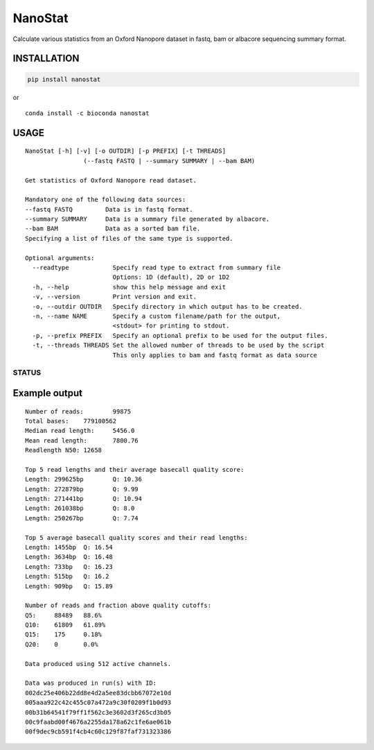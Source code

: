 NanoStat
========

Calculate various statistics from an Oxford Nanopore dataset in fastq,
bam or albacore sequencing summary format.

|Twitter URL| |install with conda| |Build Status| |Code Health|

INSTALLATION
~~~~~~~~~~~~

.. code:: bash

    pip install nanostat

| or
| |install with conda|

::

    conda install -c bioconda nanostat

USAGE
~~~~~

::

    NanoStat [-h] [-v] [-o OUTDIR] [-p PREFIX] [-t THREADS]
                    (--fastq FASTQ | --summary SUMMARY | --bam BAM)

    Get statistics of Oxford Nanopore read dataset.

    Mandatory one of the following data sources:
    --fastq FASTQ         Data is in fastq format.
    --summary SUMMARY     Data is a summary file generated by albacore.
    --bam BAM             Data as a sorted bam file.
    Specifying a list of files of the same type is supported.

    Optional arguments:
      --readtype            Specify read type to extract from summary file
                            Options: 1D (default), 2D or 1D2
      -h, --help            show this help message and exit
      -v, --version         Print version and exit.
      -o, --outdir OUTDIR   Specify directory in which output has to be created.
      -n, --name NAME       Specify a custom filename/path for the output,
                            <stdout> for printing to stdout.
      -p, --prefix PREFIX   Specify an optional prefix to be used for the output files.
      -t, --threads THREADS Set the allowed number of threads to be used by the script
                            This only applies to bam and fastq format as data source

STATUS
------

|Build Status| |Code Health|

Example output
~~~~~~~~~~~~~~

::

    Number of reads:        99875
    Total bases:    779100562
    Median read length:     5456.0
    Mean read length:       7800.76
    Readlength N50: 12658

    Top 5 read lengths and their average basecall quality score:
    Length: 299625bp        Q: 10.36
    Length: 272879bp        Q: 9.99
    Length: 271441bp        Q: 10.94
    Length: 261038bp        Q: 8.0
    Length: 250267bp        Q: 7.74

    Top 5 average basecall quality scores and their read lengths:
    Length: 1455bp  Q: 16.54
    Length: 3634bp  Q: 16.48
    Length: 733bp   Q: 16.23
    Length: 515bp   Q: 16.2
    Length: 909bp   Q: 15.89

    Number of reads and fraction above quality cutoffs:
    Q5:     88489   88.6%
    Q10:    61809   61.89%
    Q15:    175     0.18%
    Q20:    0       0.0%

    Data produced using 512 active channels.

    Data was produced in run(s) with ID:
    002dc25e406b22dd8e4d2a5ee83dcbb67072e10d
    005aaa922c42c455c07a472a9c30f0209f1b0d93
    00b31b64541f79ff1f562c3e3602d3f265cd3b05
    00c9faabd00f4676a2255da178a62c1fe6ae061b
    00f9dec9cb591f4cb4c60c129f87faf731323386

.. |Twitter URL| image:: https://img.shields.io/twitter/url/https/twitter.com/wouter_decoster.svg?style=social&label=Follow%20%40wouter_decoster
   :target: https://twitter.com/wouter_decoster
.. |install with conda| image:: https://anaconda.org/bioconda/nanostat/badges/installer/conda.svg
   :target: https://anaconda.org/bioconda/nanostat
.. |Build Status| image:: https://travis-ci.org/wdecoster/nanostat.svg?branch=master
   :target: https://travis-ci.org/wdecoster/nanostat
.. |Code Health| image:: https://landscape.io/github/wdecoster/nanostat/master/landscape.svg?style=flat
   :target: https://landscape.io/github/wdecoster/nanostat/master
